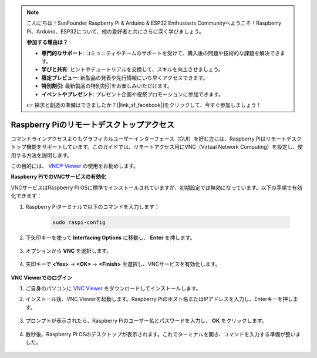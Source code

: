 .. note:: 

    こんにちは！SunFounder Raspberry Pi & Arduino & ESP32 Enthusiasts Communityへようこそ！Raspberry Pi、Arduino、ESP32について、他の愛好者と共にさらに深く学びましょう。

    **参加する理由は？**

    - **専門的なサポート**: コミュニティやチームのサポートを受けて、購入後の問題や技術的な課題を解決できます。
    - **学びと共有**: ヒントやチュートリアルを交換して、スキルを向上させましょう。
    - **限定プレビュー**: 新製品の発表や先行情報にいち早くアクセスできます。
    - **特別割引**: 最新製品の特別割引をお楽しみいただけます。
    - **イベントやプレゼント**: プレゼント企画や祝祭プロモーションに参加できます。

    👉 探求と創造の準備はできましたか？[|link_sf_facebook|]をクリックして、今すぐ参加しましょう！

.. _remote_desktop:

Raspberry Piのリモートデスクトップアクセス
==================================================

コマンドラインアクセスよりもグラフィカルユーザーインターフェース（GUI）を好む方には、Raspberry Piはリモートデスクトップ機能をサポートしています。このガイドでは、リモートアクセス用にVNC（Virtual Network Computing）を設定し、使用する方法を説明します。

この目的には、 `VNC® Viewer <https://www.realvnc.com/en/connect/download/viewer/>`_ の使用をお勧めします。

**Raspberry PiでのVNCサービスの有効化**

VNCサービスはRaspberry Pi OSに標準でインストールされていますが、初期設定では無効になっています。以下の手順で有効化できます：

#. Raspberry Piターミナルで以下のコマンドを入力します：

    .. raw:: html

        <run></run>

    .. code-block:: 

        sudo raspi-config

#. 下矢印キーを使って **Interfacing Options** に移動し、 **Enter** を押します。

    .. image:: img/config_interface.png
        :align: center

#. オプションから **VNC** を選択します。

    .. image:: img/vnc.png
        :align: center

#. 矢印キーで **<Yes>** -> **<OK>** -> **<Finish>** を選択し、VNCサービスを有効化します。

    .. image:: img/vnc_yes.png
        :align: center

**VNC Viewerでのログイン**

#. ご自身のパソコンに `VNC Viewer <https://www.realvnc.com/en/connect/download/viewer/>`_ をダウンロードしてインストールします。

#. インストール後、VNC Viewerを起動します。Raspberry Piのホスト名またはIPアドレスを入力し、Enterキーを押します。

    .. image:: img/vnc_viewer1.png
        :align: center

#. プロンプトが表示されたら、Raspberry Piのユーザー名とパスワードを入力し、 **OK** をクリックします。

    .. image:: img/vnc_viewer2.png
        :align: center

#. 数秒後、Raspberry Pi OSのデスクトップが表示されます。これでターミナルを開き、コマンドを入力する準備が整いました。

    .. image:: img/bookwarm.png
        :align: center
